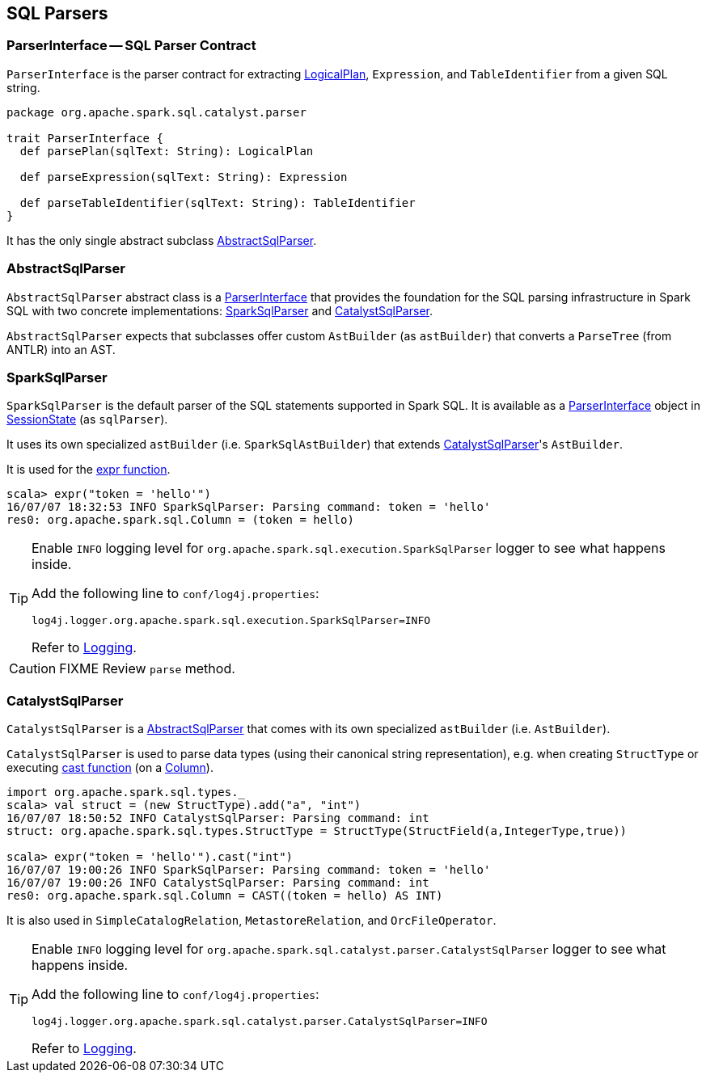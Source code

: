 == SQL Parsers

=== [[ParserInterface]] ParserInterface -- SQL Parser Contract

`ParserInterface` is the parser contract for extracting link:spark-sql-logical-plan.adoc[LogicalPlan], `Expression`, and `TableIdentifier` from a given SQL string.

[source, scala]
----
package org.apache.spark.sql.catalyst.parser

trait ParserInterface {
  def parsePlan(sqlText: String): LogicalPlan

  def parseExpression(sqlText: String): Expression

  def parseTableIdentifier(sqlText: String): TableIdentifier
}
----

It has the only single abstract subclass <<AbstractSqlParser, AbstractSqlParser>>.

=== [[AbstractSqlParser]] AbstractSqlParser

`AbstractSqlParser` abstract class is a <<ParserInterface, ParserInterface>> that provides the foundation for the SQL parsing infrastructure in Spark SQL with two concrete implementations: <<SparkSqlParser, SparkSqlParser>> and <<CatalystSqlParser, CatalystSqlParser>>.

`AbstractSqlParser` expects that subclasses offer custom `AstBuilder` (as `astBuilder`) that converts a `ParseTree` (from ANTLR) into an AST.

=== [[SparkSqlParser]] SparkSqlParser

`SparkSqlParser` is the default parser of the SQL statements supported in Spark SQL. It is available as a <<ParserInterface, ParserInterface>> object in link:spark-sql-sessionstate.adoc[SessionState] (as `sqlParser`).

It uses its own specialized `astBuilder` (i.e. `SparkSqlAstBuilder`) that extends <<CatalystSqlParser, CatalystSqlParser>>'s `AstBuilder`.

It is used for the link:spark-sql-functions.adoc#expr[expr function].

[source, scala]
----
scala> expr("token = 'hello'")
16/07/07 18:32:53 INFO SparkSqlParser: Parsing command: token = 'hello'
res0: org.apache.spark.sql.Column = (token = hello)
----

[TIP]
====
Enable `INFO` logging level for `org.apache.spark.sql.execution.SparkSqlParser` logger to see what happens inside.

Add the following line to `conf/log4j.properties`:

```
log4j.logger.org.apache.spark.sql.execution.SparkSqlParser=INFO
```

Refer to link:spark-logging.adoc[Logging].
====

CAUTION: FIXME Review `parse` method.

=== [[CatalystSqlParser]] CatalystSqlParser

`CatalystSqlParser` is a <<AbstractSqlParser, AbstractSqlParser>> that comes with its own specialized `astBuilder` (i.e. `AstBuilder`).

`CatalystSqlParser` is used to parse data types (using their canonical string representation), e.g. when creating `StructType` or executing link:spark-sql-columns.adoc#cast[cast function] (on a link:spark-sql-columns.adoc[Column]).

[source, scala]
----
import org.apache.spark.sql.types._
scala> val struct = (new StructType).add("a", "int")
16/07/07 18:50:52 INFO CatalystSqlParser: Parsing command: int
struct: org.apache.spark.sql.types.StructType = StructType(StructField(a,IntegerType,true))

scala> expr("token = 'hello'").cast("int")
16/07/07 19:00:26 INFO SparkSqlParser: Parsing command: token = 'hello'
16/07/07 19:00:26 INFO CatalystSqlParser: Parsing command: int
res0: org.apache.spark.sql.Column = CAST((token = hello) AS INT)
----

It is also used in `SimpleCatalogRelation`, `MetastoreRelation`, and `OrcFileOperator`.

[TIP]
====
Enable `INFO` logging level for `org.apache.spark.sql.catalyst.parser.CatalystSqlParser` logger to see what happens inside.

Add the following line to `conf/log4j.properties`:

```
log4j.logger.org.apache.spark.sql.catalyst.parser.CatalystSqlParser=INFO
```

Refer to link:spark-logging.adoc[Logging].
====
